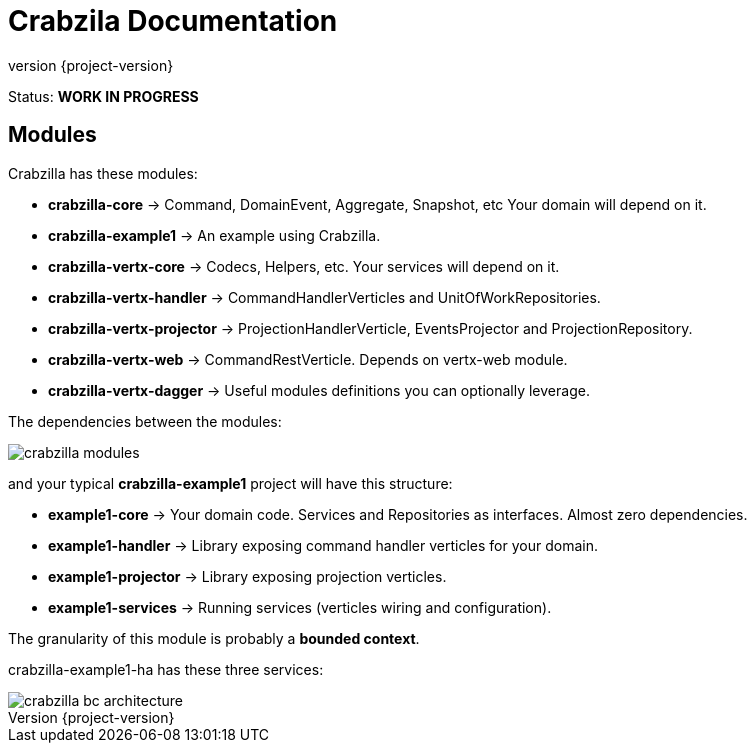 = Crabzila Documentation
:source-highlighter: highlightjs
:highlightjsdir: highlight
:highlightjs-theme: rainbow
:revnumber: {project-version}
:example-caption!:
ifndef::imagesdir[:imagesdir: images]
ifndef::sourcedir[:sourcedir: ../../main/java]

Status: *WORK IN PROGRESS*


== Modules

Crabzilla has these modules:

* **crabzilla-core**            → Command, DomainEvent, Aggregate, Snapshot, etc Your domain will depend on it.
* **crabzilla-example1**        → An example using Crabzilla.
* **crabzilla-vertx-core**      → Codecs, Helpers, etc. Your services will depend on it.
* **crabzilla-vertx-handler**   → CommandHandlerVerticles and UnitOfWorkRepositories.
* **crabzilla-vertx-projector** → ProjectionHandlerVerticle, EventsProjector and ProjectionRepository.
* **crabzilla-vertx-web**       → CommandRestVerticle. Depends on vertx-web module.
* **crabzilla-vertx-dagger**    → Useful modules definitions you can optionally leverage.

The dependencies between the modules:

[.thumb]
image::crabzilla-modules.png[scaledwidth=100%]

and your typical *crabzilla-example1* project will have this structure:

* **example1-core**              → Your domain code. Services and Repositories as interfaces. Almost zero dependencies.
* **example1-handler**           → Library exposing command handler verticles for your domain.
* **example1-projector**         → Library exposing projection verticles.
* **example1-services**          → Running services (verticles wiring and configuration).

The granularity of this module is probably a *bounded context*.

crabzilla-example1-ha has these three services:

[.thumb]
image::crabzilla-bc-architecture.png[scaledwidth=100%]
